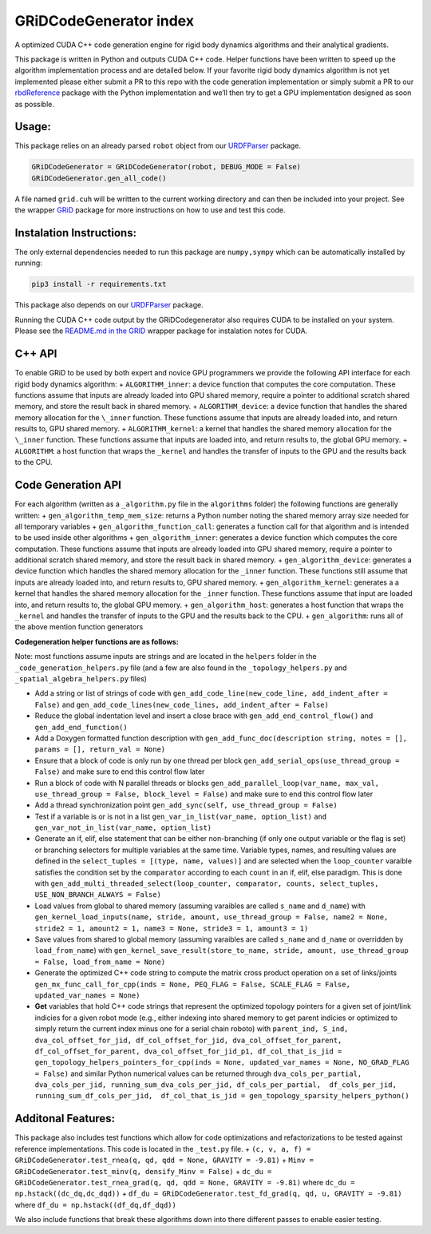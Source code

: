 GRiDCodeGenerator index
========================

A optimized CUDA C++ code generation engine for rigid body dynamics
algorithms and their analytical gradients.

This package is written in Python and outputs CUDA C++ code. Helper
functions have been written to speed up the algorithm implementation
process and are detailed below. If your favorite rigid body dynamics
algorithm is not yet implemented please either submit a PR to this repo
with the code generation implementation or simply submit a PR to our
`rbdReference <https://github.com/robot-acceleration/rbdReference>`__
package with the Python implementation and we’ll then try to get a GPU
implementation designed as soon as possible.

Usage:
------

This package relies on an already parsed ``robot`` object from our
`URDFParser <https://github.com/robot-acceleration/URDFParser>`__
package.

.. code:: python

   GRiDCodeGenerator = GRiDCodeGenerator(robot, DEBUG_MODE = False)
   GRiDCodeGenerator.gen_all_code()

A file named ``grid.cuh`` will be written to the current working
directory and can then be included into your project. See the wrapper
`GRiD <https://github.com/robot-acceleration/GRiD>`__ package for more
instructions on how to use and test this code.

Instalation Instructions:
-------------------------

The only external dependencies needed to run this package are
``numpy,sympy`` which can be automatically installed by running:

.. code:: shell

   pip3 install -r requirements.txt

This package also depends on our
`URDFParser <https://github.com/robot-acceleration/URDFParser>`__
package.

Running the CUDA C++ code output by the GRiDCodegenerator also requires
CUDA to be installed on your system. Please see the `README.md in the
GRID <https://github.com/robot-acceleration/GRiD>`__ wrapper package for
instalation notes for CUDA.

C++ API
-------

To enable GRiD to be used by both expert and novice GPU programmers we
provide the following API interface for each rigid body dynamics
algorithm: + ``ALGORITHM_inner``: a device function that computes the
core computation. These functions assume that inputs are already loaded
into GPU shared memory, require a pointer to additional scratch shared
memory, and store the result back in shared memory. +
``ALGORITHM_device``: a device function that handles the shared memory
allocation for the ``\_inner`` function. These functions assume that
inputs are already loaded into, and return results to, GPU shared
memory. + ``ALGORITHM_kernel``: a kernel that handles the shared memory
allocation for the ``\_inner`` function. These functions assume that
inputs are loaded into, and return results to, the global GPU memory. +
``ALGORITHM``: a host function that wraps the ``_kernel`` and handles
the transfer of inputs to the GPU and the results back to the CPU.

Code Generation API
-------------------

For each algorithm (written as a ``_algorithm.py`` file in the
``algorithms`` folder) the following functions are generally written: +
``gen_algorithm_temp_mem_size``: returns a Python number noting the
shared memory array size needed for all temporary variables +
``gen_algorithm_function_call``: generates a function call for that
algorithm and is intended to be used inside other algorithms +
``gen_algorithm_inner``: generates a device function which computes the
core computation. These functions assume that inputs are already loaded
into GPU shared memory, require a pointer to additional scratch shared
memory, and store the result back in shared memory. +
``gen_algorithm_device``: generates a device function which handles the
shared memory allocation for the ``_inner`` function. These functions
still assume that inputs are already loaded into, and return results to,
GPU shared memory. + ``gen_algorithm_kernel``: generates a a kernel that
handles the shared memory allocation for the ``_inner`` function. These
functions assume that input are loaded into, and return results to, the
global GPU memory. + ``gen_algorithm_host``: generates a host function
that wraps the ``_kernel`` and handles the transfer of inputs to the GPU
and the results back to the CPU. + ``gen_algorithm``: runs all of the
above mention function generators

**Codegeneration helper functions are as follows:**

Note: most functions assume inputs are strings and are located in the
``helpers`` folder in the ``_code_generation_helpers.py`` file (and a
few are also found in the ``_topology_helpers.py`` and
``_spatial_algebra_helpers.py`` files)

-  Add a string or list of strings of code with
   ``gen_add_code_line(new_code_line, add_indent_after = False)`` and
   ``gen_add_code_lines(new_code_lines, add_indent_after = False)``
-  Reduce the global indentation level and insert a close brace with
   ``gen_add_end_control_flow()`` and ``gen_add_end_function()``
-  Add a Doxygen formatted function description with
   ``gen_add_func_doc(description string, notes = [], params = [], return_val = None)``
-  Ensure that a block of code is only run by one thread per block
   ``gen_add_serial_ops(use_thread_group = False)`` and make sure to end
   this control flow later
-  Run a block of code with N parallel threads or blocks
   ``gen_add_parallel_loop(var_name, max_val, use_thread_group = False, block_level = False)``
   and make sure to end this control flow later
-  Add a thread synchronization point
   ``gen_add_sync(self, use_thread_group = False)``
-  Test if a variable is or is not in a list
   ``gen_var_in_list(var_name, option_list)``
   ``and gen_var_not_in_list(var_name, option_list)``
-  Generate an if, elif, else statement that can be either non-branching
   (if only one output variable or the flag is set) or branching
   selectors for multiple variables at the same time. Variable types,
   names, and resulting values are defined in the
   ``select_tuples = [(type, name, values)]`` and are selected when the
   ``loop_counter`` varaible satisfies the condition set by the
   ``comparator`` according to each ``count`` in an if, elif, else
   paradigm. This is done with
   ``gen_add_multi_threaded_select(loop_counter, comparator, counts, select_tuples, USE_NON_BRANCH_ALWAYS = False)``
-  Load values from global to shared memory (assuming varaibles are
   called ``s_name`` and ``d_name``) with
   ``gen_kernel_load_inputs(name, stride, amount, use_thread_group = False, name2 = None, stride2 = 1, amount2 = 1, name3 = None, stride3 = 1, amount3 = 1)``
-  Save values from shared to global memory (assuming varaibles are
   called ``s_name`` and ``d_name`` or overridden by ``load_from_name``)
   with
   ``gen_kernel_save_result(store_to_name, stride, amount, use_thread_group = False, load_from_name = None)``
-  Generate the optimized C++ code string to compute the matrix cross
   product operation on a set of links/joints
   ``gen_mx_func_call_for_cpp(inds = None, PEQ_FLAG = False, SCALE_FLAG = False, updated_var_names = None)``
-  **Get** variables that hold C++ code strings that represent the
   optimized topology pointers for a given set of joint/link indicies
   for a given robot mode (e.g., either indexing into shared memory to
   get parent indicies or optimized to simply return the current index
   minus one for a serial chain roboto) with
   ``parent_ind, S_ind, dva_col_offset_for_jid, df_col_offset_for_jid, dva_col_offset_for_parent, df_col_offset_for_parent, dva_col_offset_for_jid_p1, df_col_that_is_jid = gen_topology_helpers_pointers_for_cpp(inds = None, updated_var_names = None, NO_GRAD_FLAG = False)``
   and similar Python numerical values can be returned through
   ``dva_cols_per_partial, dva_cols_per_jid, running_sum_dva_cols_per_jid, df_cols_per_partial,  df_cols_per_jid,  running_sum_df_cols_per_jid,  df_col_that_is_jid = gen_topology_sparsity_helpers_python()``

Additonal Features:
-------------------

This package also includes test functions which allow for code
optimizations and refactorizations to be tested against reference
implementations. This code is located in the ``_test.py`` file. +
``(c, v, a, f) = GRiDCodeGenerator.test_rnea(q, qd, qdd = None, GRAVITY = -9.81)``
+ ``Minv = GRiDCodeGenerator.test_minv(q, densify_Minv = False)`` +
``dc_du = GRiDCodeGenerator.test_rnea_grad(q, qd, qdd = None, GRAVITY = -9.81)``
where ``dc_du = np.hstack((dc_dq,dc_dqd))`` +
``df_du = GRiDCodeGenerator.test_fd_grad(q, qd, u, GRAVITY = -9.81)``
where ``df_du = np.hstack((df_dq,df_dqd))``

We also include functions that break these algorithms down into there
different passes to enable easier testing.

